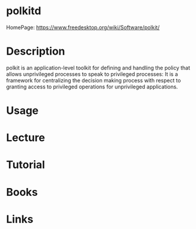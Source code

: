 #+TAGS:


* polkitd
HomePage: https://www.freedesktop.org/wiki/Software/polkit/
* Description
polkit is an application-level toolkit for defining and handling the policy that allows unprivileged processes to speak to privileged processes: It is a framework for centralizing the decision making process with respect to granting access to privileged operations for unprivileged applications.

* Usage
* Lecture
* Tutorial
* Books
* Links
